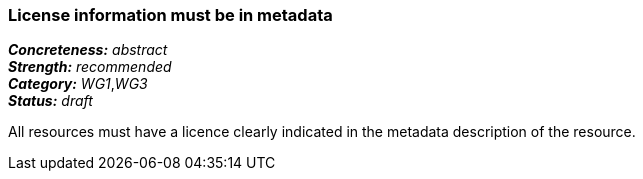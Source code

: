=== License information must be in metadata

[%hardbreaks]
[small]#*_Concreteness:_* __abstract__#
[small]#*_Strength:_*     __recommended__#
[small]#*_Category:_*     __WG1__,__WG3__#
[small]#*_Status:_*       __draft__#

All resources must have a licence clearly indicated in the metadata description of the resource.



